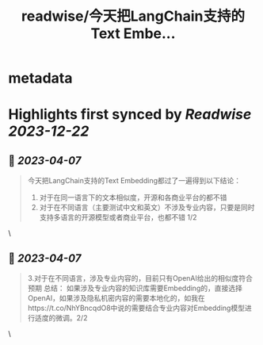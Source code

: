 :PROPERTIES:
:title: readwise/今天把LangChain支持的Text Embe...
:END:


* metadata
:PROPERTIES:
:author: [[GanymedeNil on Twitter]]
:full-title: "今天把LangChain支持的Text Embe..."
:category: [[tweets]]
:url: https://twitter.com/GanymedeNil/status/1644006142794928129
:image-url: https://pbs.twimg.com/profile_images/1121596869681958912/iSob597s.jpg
:END:

* Highlights first synced by [[Readwise]] [[2023-12-22]]
** 📌 [[2023-04-07]]
#+BEGIN_QUOTE
今天把LangChain支持的Text Embedding都过了一遍得到以下结论：
1. 对于在同一语言下的文本相似度，开源和各商业平台的都不错
2. 对于在不同语言（主要测试中文和英文）不涉及专业内容，只要是同时支持多语言的开源模型或者商业平台，也都不错  1/2 
#+END_QUOTE\
** 📌 [[2023-04-07]]
#+BEGIN_QUOTE
3.对于在不同语言，涉及专业内容的，目前只有OpenAI给出的相似度符合预期
总结：
如果涉及专业内容的知识库需要Embedding的，直接选择OpenAI，如果涉及隐私机密内容的需要本地化的，如我在https://t.co/NhYBncqdO8中说的需要结合专业内容对Embedding模型进行适度的微调。2/2 
#+END_QUOTE\